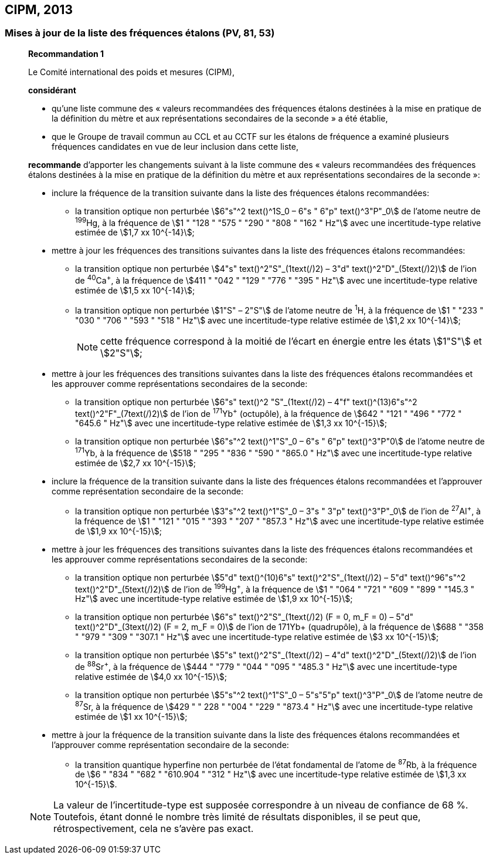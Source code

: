 [[cipm2013]]
== CIPM, 2013

[[cipm2013r1]]
=== Mises à jour de la liste des fréquences étalons (PV, 81, 53)

____
[align=center]
*Recommandation 1*

Le Comité international des poids et mesures (CIPM),

*considérant*

* qu’une liste commune des « valeurs recommandées des fréquences étalons destinées à la
mise en pratique de la définition du mètre et aux représentations secondaires de la
seconde » a été établie,

* que le Groupe de travail commun au CCL et au CCTF sur les étalons de fréquence a
examiné plusieurs fréquences candidates en vue de leur inclusion dans cette liste,

*recommande* d’apporter les changements suivant à la liste commune des « valeurs
recommandées des fréquences étalons destinées à la mise en pratique de la définition du mètre
et aux représentations secondaires de la seconde »:

* inclure la fréquence de la transition suivante dans la liste des fréquences étalons
recommandées:
** la transition optique non perturbée stem:[6"s"^2 text()^1S_0 – 6"s " 6"p" text()^3"P"_0] de l’atome neutre de ^199^Hg,
à la fréquence de stem:[1 " "128 " "575 " "290 " "808 " "162 " Hz"] avec une incertitude-type relative estimée
de stem:[1,7 xx 10^{-14}];

* mettre à jour les fréquences des transitions suivantes dans la liste des fréquences étalons
recommandées:
** la transition optique non perturbée stem:[4"s" text()^2"S"_(1text(/)2) – 3"d" text()^2"D"_(5text(/)2)] de l’ion de ^40^Ca^+^,
à la fréquence de stem:[411 " "042 " "129 " "776 " "395 " Hz"] avec une incertitude-type relative estimée
de stem:[1,5 xx 10^{-14}];
** la transition optique non perturbée stem:[1"S" – 2"S"] de l’atome neutre de ^1^H, à la fréquence
de stem:[1 " "233 " "030 " "706 " "593 " "518 " Hz"] avec une incertitude-type relative estimée de
stem:[1,2 xx 10^{-14}];
+
NOTE: cette fréquence correspond à la moitié de l’écart en énergie entre les états stem:[1"S"] et stem:[2"S"];

* mettre à jour les fréquences des transitions suivantes dans la liste des fréquences étalons
recommandées et les approuver comme représentations secondaires de la seconde:
** la transition optique non perturbée stem:[6"s" text()^2 "S"_(1text(/)2) – 4"f" text()^(13)6"s"^2 text()^2"F"_(7text(/)2)] de l’ion de ^171^Yb^+^ (octupôle),
à la fréquence de stem:[642 " "121 " "496 " "772 " "645.6 " Hz"] avec une incertitude-type relative
estimée de stem:[1,3 xx 10^{-15}];
** la transition optique non perturbée stem:[6"s"^2 text()^1"S"_0 – 6"s " 6"p" text()^3"P"0] de l’atome neutre de ^171^Yb,
à la fréquence de stem:[518 " "295 " "836 " "590 " "865.0 " Hz"] avec une incertitude-type relative
estimée de stem:[2,7 xx 10^{-15}];

* inclure la fréquence de la transition suivante dans la liste des fréquences étalons
recommandées et l’approuver comme représentation secondaire de la seconde:
** la transition optique non perturbée stem:[3"s"^2 text()^1"S"_0 – 3"s " 3"p" text()^3"P"_0] de l’ion de ^27^Al^+^, à la fréquence
de stem:[1 " "121 " "015 " "393 " "207 " "857.3 " Hz"] avec une incertitude-type relative estimée de
stem:[1,9 xx 10^{-15}];

* mettre à jour les fréquences des transitions suivantes dans la liste des fréquences étalons
recommandées et les approuver comme représentations secondaires de la seconde:
** la transition optique non perturbée stem:[5"d" text()^(10)6"s" text()^2"S"_(1text(/)2) – 5"d" text()^96"s"^2 text()^2"D"_(5text(/)2)] de l’ion de ^199^Hg^+^,
à la fréquence de stem:[1 " "064 " "721 " "609 " "899 " "145.3 " Hz"] avec une incertitude-type relative
estimée de stem:[1,9 xx 10^{-15}];
** la transition optique non perturbée stem:[6"s" text()^2"S"_(1text(/)2) (F = 0, m_F = 0) – 5"d" text()^2"D"_(3text(/)2) (F = 2, m_F = 0)] de
l’ion de 171Yb+ (quadrupôle), à la fréquence de stem:[688 " "358 " "979 " "309 " "307.1 " Hz"] avec une
incertitude-type relative estimée de stem:[3 xx 10^{-15}];
** la transition optique non perturbée stem:[5"s" text()^2"S"_(1text(/)2) – 4"d" text()^2"D"_(5text(/)2)] de l’ion de ^88^Sr^+^, à la fréquence
de stem:[444 " "779 " "044 " "095 " "485.3 " Hz"] avec une incertitude-type relative estimée de
stem:[4,0 xx 10^{-15}];
** la transition optique non perturbée stem:[5"s"^2 text()^1"S"_0 – 5"s"5"p" text()^3"P"_0] de l’atome neutre de ^87^Sr, à la
fréquence de stem:[429 " " 228 " "004 " "229 " "873.4 " Hz"] avec une incertitude-type relative estimée de
stem:[1 xx 10^{-15}];

* mettre à jour la fréquence de la transition suivante dans la liste des fréquences étalons
recommandées et l’approuver comme représentation secondaire de la seconde:
** la transition quantique hyperfine non perturbée de l’état fondamental de l’atome de
^87^Rb, à la fréquence de stem:[6 " "834 " "682 " "610.904 " "312 " Hz"] avec une incertitude-type
relative estimée de stem:[1,3 xx 10^{-15}].

NOTE: La valeur de l’incertitude-type est supposée correspondre à un niveau de confiance
de 68 %. Toutefois, étant donné le nombre très limité de résultats disponibles, il se peut que,
rétrospectivement, cela ne s’avère pas exact.
____